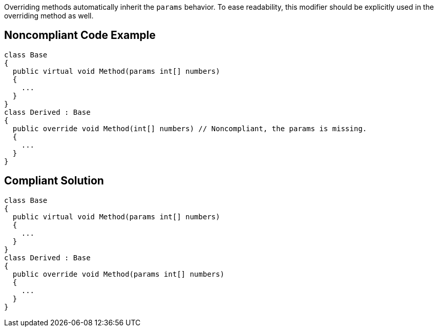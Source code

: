 Overriding methods automatically inherit the `+params+` behavior. To ease readability, this modifier should be explicitly used in the overriding method as well.


== Noncompliant Code Example

----
class Base
{
  public virtual void Method(params int[] numbers)
  {
    ...
  }
}
class Derived : Base
{
  public override void Method(int[] numbers) // Noncompliant, the params is missing.
  {
    ...
  }
}
----


== Compliant Solution

----
class Base
{
  public virtual void Method(params int[] numbers)
  {
    ...
  }
}
class Derived : Base
{
  public override void Method(params int[] numbers)
  {
    ...
  }
}
----

